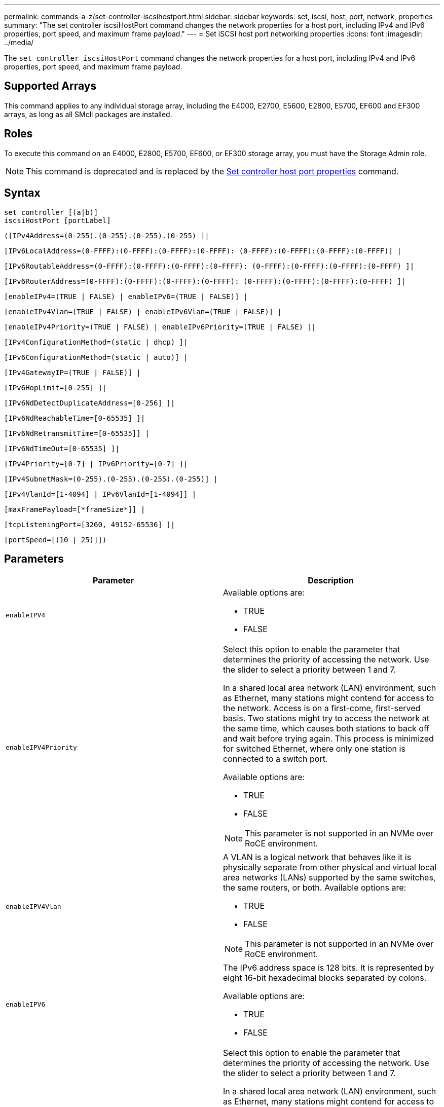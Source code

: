 ---
permalink: commands-a-z/set-controller-iscsihostport.html
sidebar: sidebar
keywords: set, iscsi, host, port, network, properties
summary: "The set controller iscsiHostPort command changes the network properties for a host port, including IPv4 and IPv6 properties, port speed, and maximum frame payload."
---
= Set iSCSI host port networking properties
:icons: font
:imagesdir: ../media/

[.lead]
The `set controller iscsiHostPort` command changes the network properties for a host port, including IPv4 and IPv6 properties, port speed, and maximum frame payload.

== Supported Arrays

This command applies to any individual storage array, including the E4000, E2700, E5600, E2800, E5700, EF600 and EF300 arrays, as long as all SMcli packages are installed.

== Roles

To execute this command on an E4000, E2800, E5700, EF600, or EF300 storage array, you must have the Storage Admin role.

[NOTE]
====
This command is deprecated and is replaced by the xref:set-controller-hostport.adoc[Set controller host port properties] command.
====

== Syntax
[source,cli]
----
set controller [(a|b)]
iscsiHostPort [portLabel]
----
[source,cli]
----
([IPv4Address=(0-255).(0-255).(0-255).(0-255) ]|
----
[source,cli]
----
[IPv6LocalAddress=(0-FFFF):(0-FFFF):(0-FFFF):(0-FFFF): (0-FFFF):(0-FFFF):(0-FFFF):(0-FFFF)] |
----
[source,cli]
----
[IPv6RoutableAddress=(0-FFFF):(0-FFFF):(0-FFFF):(0-FFFF): (0-FFFF):(0-FFFF):(0-FFFF):(0-FFFF) ]|
----
[source,cli]
----
[IPv6RouterAddress=(0-FFFF):(0-FFFF):(0-FFFF):(0-FFFF): (0-FFFF):(0-FFFF):(0-FFFF):(0-FFFF) ]|
----
[source,cli]
----
[enableIPv4=(TRUE | FALSE) | enableIPv6=(TRUE | FALSE)] |
----
[source,cli]
----
[enableIPv4Vlan=(TRUE | FALSE) | enableIPv6Vlan=(TRUE | FALSE)] |
----
[source,cli]
----
[enableIPv4Priority=(TRUE | FALSE) | enableIPv6Priority=(TRUE | FALSE) ]|
----
[source,cli]
----
[IPv4ConfigurationMethod=(static | dhcp) ]|
----
[source,cli]
----
[IPv6ConfigurationMethod=(static | auto)] |
----
[source,cli]
----
[IPv4GatewayIP=(TRUE | FALSE)] |
----
[source,cli]
----
[IPv6HopLimit=[0-255] ]|
----
[source,cli]
----
[IPv6NdDetectDuplicateAddress=[0-256] ]|
----
[source,cli]
----
[IPv6NdReachableTime=[0-65535] ]|
----
[source,cli]
----
[IPv6NdRetransmitTime=[0-65535]] |
----
[source,cli]
----
[IPv6NdTimeOut=[0-65535] ]|
----
[source,cli]
----
[IPv4Priority=[0-7] | IPv6Priority=[0-7] ]|
----
[source,cli]
----
[IPv4SubnetMask=(0-255).(0-255).(0-255).(0-255)] |
----
[source,cli]
----
[IPv4VlanId=[1-4094] | IPv6VlanId=[1-4094]] |
----
[source,cli]
----
[maxFramePayload=[*frameSize*]] |
----
[source,cli]
----
[tcpListeningPort=[3260, 49152-65536] ]|
----
[source,cli]
----
[portSpeed=[(10 | 25)]])
----

== Parameters

[cols="2*",options="header"]
|===
| Parameter| Description
a|
`enableIPV4`
a|
Available options are:

* TRUE
* FALSE

a|
`enableIPV4Priority`
a|
Select this option to enable the parameter that determines the priority of accessing the network. Use the slider to select a priority between 1 and 7.

In a shared local area network (LAN) environment, such as Ethernet, many stations might contend for access to the network. Access is on a first-come, first-served basis. Two stations might try to access the network at the same time, which causes both stations to back off and wait before trying again. This process is minimized for switched Ethernet, where only one station is connected to a switch port.

Available options are:

* TRUE
* FALSE

[NOTE]
====
This parameter is not supported in an NVMe over RoCE environment.
====

a|
`enableIPV4Vlan`
a|
A VLAN is a logical network that behaves like it is physically separate from other physical and virtual local area networks (LANs) supported by the same switches, the same routers, or both. Available options are:

* TRUE
* FALSE

[NOTE]
====
This parameter is not supported in an NVMe over RoCE environment.
====

a|
`enableIPV6`
a|
The IPv6 address space is 128 bits. It is represented by eight 16-bit hexadecimal blocks separated by colons.

Available options are:

* TRUE
* FALSE

a|
`enableIPV6Priority`
a|
Select this option to enable the parameter that determines the priority of accessing the network. Use the slider to select a priority between 1 and 7.

In a shared local area network (LAN) environment, such as Ethernet, many stations might contend for access to the network. Access is on a first-come, first-served basis. Two stations might try to access the network at the same time, which causes both stations to back off and wait before trying again. This process is minimized for switched Ethernet, where only one station is connected to a switch port.

Available options are:

* TRUE
* FALSE

[NOTE]
====
This parameter is not supported in an NVMe over RoCE environment.
====

a|
`enableIPV6Vlan`
a|
A VLAN is a logical network that behaves like it is physically separate from other physical and virtual local area networks (LANs) supported by the same switches, the same routers, or both.

Available options are:

* TRUE
* FALSE

[NOTE]
====
This parameter is not supported in an NVMe over RoCE environment.
====

a|
`IPV4Address`
a|
Enter the address in this format: (0-255).(0-255).(0-255).(0-255)

a|
`IPV4ConfigurationMethod`
a|
Available options are:

* static
* dhcp

a|
`IPV4GatewayIP`
a|
Available options are:

* TRUE
* FALSE

a|
`IPV4Priority`
a|
Enter a value between 0 and 7.

[NOTE]
====
This parameter is not supported in an NVMe over RoCE environment.
====

a|
`IPV4SubnetMask`
a|
Enter the subnet mask in this format: (0-255).(0-255).(0-255).(0-255)

a|
`IPV4VlanId`
a|
Enter a value between 1 and 4094.

[NOTE]
====
This parameter is not supported in an NVMe over RoCE environment.
====

a|
`IPV6ConfigurationMethod`
a|
Available options are:

* static
* auto

a|
`IPV6HopLimit`
a|
This option configures the maximum number of hops an IPv6 packet can traverse.

The default value is `64`.

a|
`IPV6LocalAddress`
a|
Enter the address is this format: (0-FFFF):(0-FFFF):(0-FFFF):(0-FFFF): (0-FFFF):(0-FFFF):(0-FFFF):(0-FFFF)

a|
`IPV6NdDetectDuplicateAddress`
a|
Enter a value between 0 and 256.

a|
`IPV6NdReachableTime`
a|
This option configures the amount of time that a remote IPv6 mode is considered reachable. Specify a value, in milliseconds, between 0 - 65535.

The default value is `30000` milliseconds.

a|
`IPV6NdRetransmitTime`
a|
This option configures the amount of time to continue to retransmit a packet to an IPv6 node. Specify a value, in milliseconds, between 0 - 65535.

The default value is `1000` milliseconds.

a|
`IPV6NdTimeOut`
a|
This option configures the timeout value for an IPv6 node. Specify a value, in milliseconds, between 0 - 65535.

The default value is `30000` milliseconds.

a|
`IPV6Priority`
a|
Enter a value between 0 and 7.

[NOTE]
====
This parameter is not supported in an NVMe over RoCE environment.
====

a|
`IPV6RoutableAddress`
a|
Enter the address is this format: (0-FFFF):(0-FFFF):(0-FFFF):(0-FFFF): (0-FFFF):(0-FFFF):(0-FFFF):(0-FFFF)

a|
`IPV6RouterAddress`
a|
Enter the address is this format: (0-FFFF):(0-FFFF):(0-FFFF):(0-FFFF): (0-FFFF):(0-FFFF):(0-FFFF):(0-FFFF)

a|
`IPV6VlanId`
a|
Enter a value between 1 and 4094.

[NOTE]
====
This parameter is not supported in an NVMe over RoCE environment.
====

a|
`maxFramePayload`
a|
The `maxFramePayload` option is shared between IPv4 and IPv6 and is the largest packet or frame that can be sent in a network. The payload portion of a standard Ethernet frame is set to `1500`, and a jumbo Ethernet frame is set to `9000`. When using jumbo frames, all of the devices that are in the network path should be capable of handling the larger frame size.

The default value is 1500 bytes per frame. You must enter a value between 1500 and 9000.

a|
`portSpeed`
a|
Available options are:

* 10
* 25

[NOTE]
====
This option is only valid for the 25Gb/s Ethernet host interface card. Changing the speed of one port changes the speed of all four ports on the card.
====

[NOTE]
====
Values for the `portSpeed` option of the `iscsiHostPort` parameter are in megabits per second (Mb/s).
====

a|
`tcpListeningPort`
a|
The listening port is the TCP port number that the controller uses to listen for iSCSI logins from host iSCSI initiators. The default listening port is 3260. You must enter 3260 or a value between 49152 and 65535.

|===

== Identifying an iSCSI host port label

You must specify a label for the host port. Follow these steps to specify the host port label:

. If you do not know the port label for the iSCSI host port, run the `show controller` command.
. In the Host interface section of the results, locate the host port you want to select.
+
[NOTE]
====
The port label is the complete value returned for the `Port` field.
====

. Enclose the entire value of the port label in both quotes and square brackets: ["portLabel"]. For example, if the port label is `Ch 2`, specify the iSCSI host port as follows:
+
----
iscsiHostPort[\"ch 2\"]
----
+
[NOTE]
====
If you are using a Windows command line and the label contains a pipe (|), the character should be escaped (using {caret}); otherwise, it will be interpreted as a command. For example, if the port label is `e0b|0b`, specify the iSCSI host port as follows:
====
+
----
iscsiHostPort[\"e0b^|0b\"]
----

[NOTE]
====
For backward compatibility, the iscsiPortNumber, enclosed by braces [ ] rather than quotes and braces [" "] can still be used for E2700, E5600, or EF560 controllers (and other previous generations of E-Series or EF-Series controllers). For those controllers, valid values for iscsiPortNumber are as follows:

* For controllers with integrated host ports, the numbering is 3, 4, 5, or 6.
* For controllers with host ports on a host interface card only, the numbering is 1, 2, 3, or 4.

An example of the prior syntax is as follows:

----
iscsiHostPort[3]
----

====

== Minimum firmware level

7.15 adds the new iSCSI host port options.

7.60 adds the `portSpeed` option.

8.10 revises the identification method for iSCSI host ports.

8.40 revises the `portSpeed` option of the `iscsiHostPort` parameter to note that it is only valid for the 25Gb/s Ethernet host interface card, and that changing the speed of one port changes the speed of all four ports on the card.

8.41 This command is deprecated.
